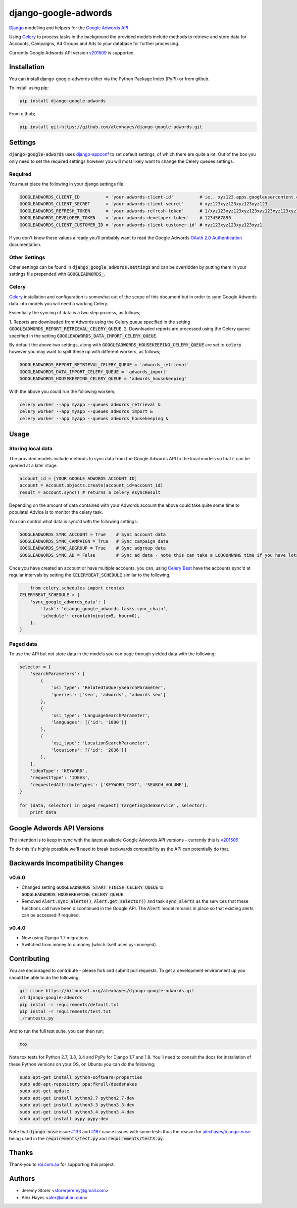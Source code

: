 =====================
django-google-adwords
=====================

`Django`_ modelling and helpers for the `Google Adwords API`_.

Using Celery_ to process tasks in the background the provided models include
methods to retrieve and store data for Accounts, Campaigns, Ad Groups and Ads to
your database for further processing.

Currently Google Adwords API version v201509_ is supported.

Installation
============

You can install django-google-adwords either via the Python Package Index (PyPI)
or from github.

To install using pip;

.. code-block:: bash

    pip install django-google-adwords

From github;

.. code-block:: bash

    pip install git+https://github.com/alexhayes/django-google-adwords.git


Settings
========

:code:`django-google-adwords` uses `django-appconf`_ to set default settings, of
which there are quite a lot. Out of the box you only need to set the required
settings however you will most likely want to change the Celery queues settings.

.. _`django-appconf`: http://django-appconf.readthedocs.org/en/latest/


Required
--------

You must place the following in your django settings file.

.. code-block:: python

	GOOGLEADWORDS_CLIENT_ID          = 'your-adwords-client-id'          # ie.. xyz123.apps.googleusercontent.com
	GOOGLEADWORDS_CLIENT_SECRET      = 'your-adwords-client-secret'      # xyz123xyz123xyz123xyz123
	GOOGLEADWORDS_REFRESH_TOKEN      = 'your-adwords-refresh-token'      # 1/xyz123xyz123xyz123xyz123xyz123xyz123xyz123x
	GOOGLEADWORDS_DEVELOPER_TOKEN    = 'your-adwords-developer-token'    # 1234567890
	GOOGLEADWORDS_CLIENT_CUSTOMER_ID = 'your-adwords-client-customer-id' # xyz123xyz123xyz123xyz1

If you don't know these values already you'll probably want to read the Google
Adwords `OAuth 2.0 Authentication`_ documentation.

.. _`OAuth 2.0 Authentication`: https://developers.google.com/adwords/api/docs/guides/authentication


Other Settings
--------------

Other settings can be found in :code:`django_google_adwords.settings` and can be
overridden by putting them in your settings file prepended with :code:`GOOGLEADWORDS_`.


Celery
------

Celery_ installation and configuration is somewhat out of the scope of this
document but in order to sync Google Adwords data into models you will need a
working Celery.

Essentially the syncing of data is a two step process, as follows;

1. Reports are downloaded from Adwords using the Celery queue specified in the 
setting :code:`GOOGLEADWORDS_REPORT_RETRIEVAL_CELERY_QUEUE`.
2. Downloaded reports are processed using the Celery queue specified in the 
setting :code:`GOOGLEADWORDS_DATA_IMPORT_CELERY_QUEUE`.  

By default the above two settings, along with :code:`GOOGLEADWORDS_HOUSEKEEPING_CELERY_QUEUE`
are set to :code:`celery` however you may want to spilt these up with different
workers, as follows;

.. code-block:: python

	GOOGLEADWORDS_REPORT_RETRIEVAL_CELERY_QUEUE = 'adwords_retrieval'
	GOOGLEADWORDS_DATA_IMPORT_CELERY_QUEUE = 'adwords_import'
	GOOGLEADWORDS_HOUSEKEEPING_CELERY_QUEUE = 'adwords_housekeeping'

With the above you could run the following workers;

.. code-block:: python

	celery worker --app myapp --queues adwords_retrieval &
	celery worker --app myapp --queues adwords_import &
	celery worker --app myapp --queues adwords_housekeeping &


.. _`Celery`: http://www.celeryproject.org


Usage
=====

Storing local data
------------------

The provided models include methods to sync data from the Google Adwords API to
the local models so that it can be queried at a later stage.

.. code-block:: python

	account_id = [YOUR GOOGLE ADWORDS ACCOUNT ID]
	account = Account.objects.create(account_id=account_id)
	result = account.sync() # returns a celery AsyncResult

Depending on the amount of data contained with your Adwords account the above
could take quite some time to populate! Advice is to monitor the celery task.

You can control what data is sync'd with the following settings:

.. code-block:: python

	GOOGLEADWORDS_SYNC_ACCOUNT = True    # Sync account data
	GOOGLEADWORDS_SYNC_CAMPAIGN = True   # Sync campaign data
	GOOGLEADWORDS_SYNC_ADGROUP = True    # Sync adgroup data
	GOOGLEADWORDS_SYNC_AD = False        # Sync ad data - note this can take a LOOOONNNNG time if you have lots of ads... 

Once you have created an account or have multiple accounts, you can, using
`Celery Beat`_ have the accounts sync'd at regular intervals by setting the
:code:`CELERYBEAT_SCHEDULE` similar to the following;

.. code-block:: python

	from celery.schedules import crontab
    CELERYBEAT_SCHEDULE = {
        'sync_google_adwords_data': {
            'task': 'django_google_adwords.tasks.sync_chain',
            'schedule': crontab(minute=5, hour=0),
        },
    }

.. _`Celery Beat`: http://celery.readthedocs.org/en/latest/userguide/periodic-tasks.html


Paged data
----------

To use the API but not store data in the models you can page through yielded data
with the following;

.. code-block:: python

	selector = {
	    'searchParameters': [
	        {
	            'xsi_type': 'RelatedToQuerySearchParameter',
	            'queries': ['seo', 'adwords', 'adwords seo']
	        },
	        {
	            'xsi_type': 'LanguageSearchParameter',
	            'languages': [{'id': '1000'}]
	        },
	        {
	            'xsi_type': 'LocationSearchParameter',
	            'locations': [{'id': '2036'}]
	        },
	    ],
	    'ideaType': 'KEYWORD',
	    'requestType': 'IDEAS',
	    'requestedAttributeTypes': ['KEYWORD_TEXT', 'SEARCH_VOLUME'],
	}
	
	for (data, selector) in paged_request('TargetingIdeaService', selector):
	    print data


Google Adwords API Versions
===========================

The intention is to keep in sync with the latest available Google Adwords API
versions - currently this is v201509_

To do this it's highly possible we'll need to break backwards compatibility as
the API can potentially do that.


Backwards Incompatibility Changes
=================================

v0.6.0
------

- Changed setting :code:`GOOGLEADWORDS_START_FINISH_CELERY_QUEUE` to :code:`GOOGLEADWORDS_HOUSEKEEPING_CELERY_QUEUE`.
- Removed :code:`Alert.sync_alerts()`, :code:`Alert.get_selector()` and task :code:`sync_alerts` as the services that these functions call have been discontinued in the Google API. The :code:`Alert` model remains in place so that existing alerts can be accessed if required.

v0.4.0
------

- Now using Django 1.7 migrations.
- Switched from money to djmoney (which itself uses py-moneyed).


Contributing
============

You are encouraged to contribute - please fork and submit pull requests. To get
a development environment up you should be able to do the following;

.. code-block:: bash

	git clone https://bitbucket.org/alexhayes/django-google-adwords.git
	cd django-google-adwords
	pip instal -r requirements/default.txt
	pip instal -r requirements/test.txt
	./runtests.py

And to run the full test suite, you can then run;

.. code-block:: bash

	tox

Note tox tests for Python 2.7, 3.3, 3.4 and PyPy for Django 1.7 and 1.8. 
You'll need to consult the docs for installation of these Python versions
on your OS, on Ubuntu you can do the following;

.. code-block:: bash

	sudo apt-get install python-software-properties
	sudo add-apt-repository ppa:fkrull/deadsnakes
	sudo apt-get update
	sudo apt-get install python2.7 python2.7-dev
	sudo apt-get install python3.3 python3.3-dev
	sudo apt-get install python3.4 python3.4-dev
	sudo apt-get install pypy pypy-dev

Note that :code:`django-nose` issue `#133`_ and `#197`_ cause issues with some 
tests thus the reason for `alexhayes/django-nose`_ being used in the 
:code:`requirements/test.py` and :code:`requirements/test3.py`.

.. _`#133`: https://github.com/django-nose/django-nose/issues/133
.. _`#197`: https://github.com/django-nose/django-nose/issues/197
.. _`alexhayes/django-nose`: https://github.com/alexhayes/django-nose  


Thanks
======

Thank-you to `roi.com.au`_ for supporting this project.

.. _`roi.com.au`: http://roi.com.au


Authors
=======

- Jeremy Storer <storerjeremy@gmail.com>
- Alex Hayes <alex@alution.com>

.. _`Django`: https://www.djangoproject.com/
.. _`Google Adwords API`: https://developers.google.com/adwords/api/
.. _`Celery`: http://www.celeryproject.org
.. _v201509: https://developers.google.com/adwords/api/docs/reference/#v201509
